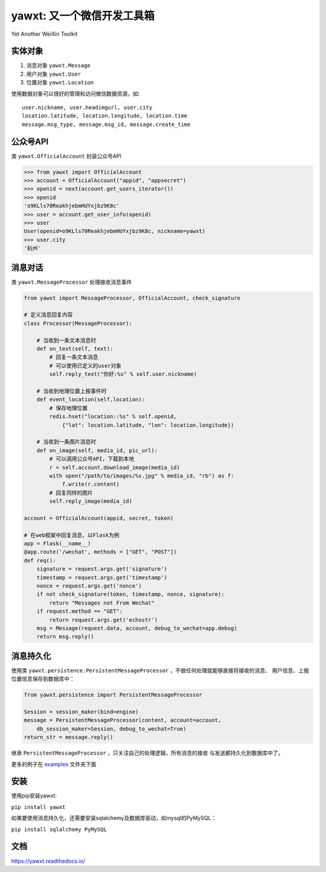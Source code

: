 yawxt: 又一个微信开发工具箱
============================
Yet Another WeiXin Toolkit

实体对象
--------
#. 消息对象 ``yawxt.Message``
#. 用户对象 ``yawxt.User``
#. 位置对象 ``yawxt.Location``

使用数据对象可以很好的管理和访问微信数据资源，如::
    
    user.nickname, user.headimgurl, user.city
    location.latitude, location.longitude, location.time
    message.msg_type, message.msg_id, message.create_time

公众号API
---------
类 ``yawxt.OfficialAccount`` 封装公众号API

.. code-block:: python

    >>> from yawxt import OfficialAccount
    >>> account = OfficialAccount("appid", "appsecret")
    >>> openid = next(account.get_users_iterator())
    >>> openid
    'o9KLls70ReakhjebmHUYxjbz9K8c'
    >>> user = account.get_user_info(openid)
    >>> user
    User(openid=o9KLls70ReakhjebmHUYxjbz9K8c, nickname=yawxt)
    >>> user.city
    '杭州'
    
    
消息对话
--------
类 ``yawxt.MessageProcessor`` 处理接收消息事件

.. code-block:: python

    from yawxt import MessageProcessor, OfficialAccount, check_signature
    
    # 定义消息回复内容
    class Processor(MessageProcessor):
    
        # 当收到一条文本消息时
        def on_text(self, text):
            # 回复一条文本消息
            # 可以使用已定义的user对象
            self.reply_text("你好:%s" % self.user.nickname)
        
        # 当收到地理位置上报事件时
        def event_location(self,location):
            # 保存地理位置
            redis.hset("location::%s" % self.openid, 
                {"lat": location.latitude, "lon": location.longitude})
                
        # 当收到一条图片消息时
        def on_image(self, media_id, pic_url):        
            # 可以调用公众号API，下载到本地
            r = self.account.download_image(media_id)
            with open("/path/to/images/%s.jpg" % media_id, "rb") as f:
                f.write(r.content)
            # 回复同样的图片
            self.reply_image(media_id)            

    account = OfficialAccount(appid, secret, token)
    
    # 在web框架中回复消息，以Flask为例
    app = Flask(__name__)
    @app.route('/wechat', methods = ["GET", "POST"])
    def req():
        signature = request.args.get('signature')
        timestamp = request.args.get('timestamp')
        nonce = request.args.get('nonce')
        if not check_signature(token, timestamp, nonce, signature):
            return "Messages not From Wechat"
        if request.method == "GET":
            return request.args.get('echostr')
        msg = Message(request.data, account, debug_to_wechat=app.debug)
        return msg.reply()
        
消息持久化
------------

使用类 ``yawxt.persistence.PersistentMessageProcessor`` ，不做任何处理就能够直接将接收的消息、
用户信息、上报位置信息保存到数据库中：

.. code-block:: python

    from yawxt.persistence import PersistentMessageProcessor
    
    Session = session_maker(bind=engine)
    message = PersistentMessageProcessor(content, account=account, 
        db_session_maker=Session, debug_to_wechat=True)
    return_str = message.reply()
    
继承 ``PersistentMessageProcessor`` ，只关注自己的处理逻辑，所有消息的接收
与发送都持久化到数据库中了。
    
更多的例子在 `examples <https://github.com/lspvic/yawxt/tree/master/examples>`_ 文件夹下面

安装
----
使用pip安装yawxt:

``pip install yawxt``

如果要使用消息持久化，还需要安装sqlalchemy及数据库驱动，如mysql的PyMySQL：

``pip install sqlalchemy PyMySQL``

文档
----
https://yawxt.readthedocs.io/
    
    